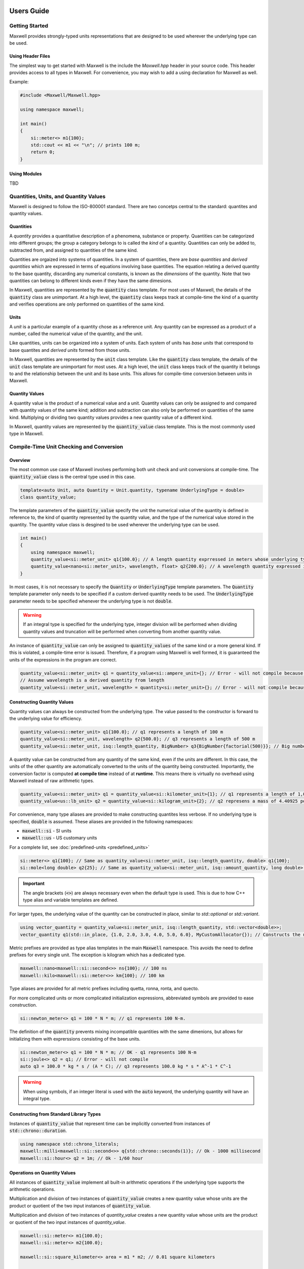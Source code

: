 Users Guide
===========

Getting Started
---------------

Maxwell provides strongly-typed units representations that are designed to be used wherever the underlying type can be used.

Using Header Files 
^^^^^^^^^^^^^^^^^^
The simplest way to get started with Maxwell is the include the `Maxwell.hpp` header in your source code. 
This header provides access to all types in Maxwell. 
For convenience, you may wish to add a using declaration for Maxwell as well. 

Example: 

.. code-block:: c++

    #include <Maxwell/Maxwell.hpp>

    using namespace maxwell; 

    int main()
    {
        si::meter<> m1{100};
        std::cout << m1 << "\n"; // prints 100 m; 
        return 0;
    }

Using Modules
^^^^^^^^^^^^^
TBD


Quantities, Units, and Quantity Values
--------------------------------------
Maxwell is designed to follow the ISO-800001 standard. There are two concetps central to the standard: quantites and quantity values. 

Quantities
^^^^^^^^^^
A *quantity* provides a quantitative description of a phenomena, substance or property. 
Quantities can be categorized into different groups; the group a category belongs to is called the *kind* of a quantity. 
Quantities can only be added to, subtracted from, and assigned to quantities of the same kind.

Quantities are orgaized into systems of quantities. In a system of quantities, there are *base quantities* and *derived quantities* which are expressed in terms of equations involving base quantities. 
The equation relating a derived quantity to the base quantity, discarding any numerical constants, is known as the *dimensions* of the quantity. 
Note that two quantities can belong to different kinds even if they have the same dimesions.

In Maxwell, quantities are represented by the :code:`quantity` class template. 
For most uses of Maxwell, the details of the :code:`quantity` class are unimportant. 
At a high level, the :code:`quantity` class keeps track at compile-time the kind of a quantity and verifies operations are only performed on quantities of the same kind.

Units 
^^^^^
A *unit* is a particular example of a quantity chose as a reference unit. 
Any quantity can be expressed as a product of a number, called the numerical value of the quantity, and the unit. 

Like quantities, units can be organized into a system of units. Each system of units has *base units* that correspond to base quantites and *derived units* formed from those units. 

In Maxwell, quantities are represented by the :code:`unit` class template. 
Like the :code:`quantity` class template, the details of the :code:`unit` class template are unimportant for most uses. 
At a high level, the :code:`unit` class keeps track of the quantity it belongs to and the relationship between the unit and its base units. 
This allows for compile-time conversion between units in Maxwell.

Quantity Values
^^^^^^^^^^^^^^^
A quantity value is the product of a numerical value and a unit. 
Quantity values can only be assigned to and compared with quantity values of the same kind; addition and subtraction can also only be performed on quantities of the same kind. 
Multiplying or dividing two quantity values provides a new quantity value of a different kind. 

In Maxwell, quantity values are represented by the :code:`quantity_value` class template. This is the most commonly used type in Maxwell.

Compile-Time Unit Checking and Conversion 
----------------------------
Overview
^^^^^^^^
The most common use case of Maxwell involves performing both unit check and unit conversions at compile-time. 
The :code:`quantity_value` class is the central type used in this case.

.. code-block:: c++

    template<auto Unit, auto Quantity = Unit.quantity, typename UnderlyingType = double>
    class quantity_value;

The template parameters of the :code:`quantity_value` specify the unit the numerical value of the quantity is defined in reference to, the kind of quantity represented by the quantity value, and the type of the numerical value stored in the quantity. 
The quantity value class is desgined to be used wherever the underlying type can be used.

.. code-block:: c++

    int main()
    {
        using namespace maxwell; 
        quantity_value<si::meter_unit> q1{100.0}; // A length quantity exprressed in meters whose underlying type is double 
        quantity_value<nano<si::meter_unit>, wavelength, float> q2{200.0}; // A wavelength quantity expressed in nanometers whos underlying type is float
    }


In most cases, it is not necessary to specify the :code:`Quantity` or :code:`UnderlyingType` template parameters. 
The :code:`Quantity` template parameter only needs to be specified if a custom derived quantity needs to be used. 
The :code:`UnderlyingType` parameter needs to be specified whenever the underlying type is not :code:`double`.

.. warning::
    If an integral type is specified for the underlying type, integer division will be performed when dividing quantity values and truncation will be performed when converting from another quantity value.

An instance of :code:`quantity_value` can only be assigned to :code:`quantity_values` of the same kind or a more general kind. If this is violated, a compile-time error is issued. 
Therefore, if a program using Maxwell is well formed, it is guaranteed the units of the expressions in the program are correct.

.. code-block:: c++

    quantity_value<si::meter_unit> q1 = quantity_value<si::ampere_unit>{}; // Error - will not compile because units are different
    // Assume wavelength is a derived quantity from length
    quantity_value<si::meter_unit, wavelength> = quantity<si::meter_unit>{}; // Error - will not compile because quantity kinds are different

Constructing Quantity Values
^^^^^^^^^^^^^^^^^^^^^^^^^^^^
Quantity values can always be constructed from the underlying type. 
The value passed to the constructor is forward to the underlying value for efficiency.

.. code-block:: c++

    quantity_value<si::meter_unit> q1{100.0}; // q1 represents a length of 100 m 
    quantity_value<si::meter_unit, wavelength> q2{500.0}; // q3 represents a length of 500 m 
    quantity_value<si::meter_unit, isq::length_quantity, BigNumber> q3{BigNumber{factorial(500)}}; // Big number is moved into quantity. 

A quantity value can be constructed from any quantity of the same kind, even if the units are different. 
In this case, the units of the other quantity are automatically converted to the units of the quantity being constructed. 
Importantly, the conversion factor is computed **at compile time** instead of at **runtime**. 
This means there is virtually no overhead using Maxwell instead of raw arithmetic types.

.. code-block:: c++

    quantity_value<si::meter_unit> q1 = quantity_value<si::kilometer_unit>{1}; // q1 represents a length of 1,000 m
    quantity_value<us::lb_unit> q2 = quantity_value<si::kilogram_unit>{2}; // q2 represens a mass of 4.40925 pounds

For convenience, many type aliases are provided to make constructing quantites less verbose. If no underlying type is specified, :code:`double` is assumed. 
These aliases are provided in the following namespaces: 

* :code:`maxwell::si` - SI units 
* :code:`maxwell::us` - US customary units

For a complete list, see :doc:`predefined-units <predefined_units>`

.. code-block:: c++

    si::meter<> q1{100}; // Same as quantity_value<si::meter_unit, isq::length_quantity, double> q1{100};
    si::mole<long double> q2{25}; // Same as quantity_value<si::meter_unit, isq::amount_quantity, long double> q2{25}

.. important::
    The angle brackets (:code:`<>`) are always necessary even when the default type is used. 
    This is due to how C++ type alias and variable templates are defined.
 
For larger types, the underlying value of the quantity can be constructed in place, similar to `std::optional` or `std::variant`. 

.. code-block:: c++

    using vector_quantity = quantity_value<si::meter_unit, isq::length_quantity, std::vector<double>>;
    vector_quantity q1(std::in_place, {1.0, 2.0, 3.0, 4.0, 5.0, 6.0}, MyCustomAllocator{}); // Constructs the underlying value in place!

Metric prefixes are provided as type alias templates in the main :code:`Maxwell` namespace. 
This avoids the need to define prefixes for every single unit. The exception is kilogram which has a dedicated type. 

.. code-block:: c++

    maxwell::nano<maxwell::si::second<>> ns{100}; // 100 ns
    maxwell::kilo<maxwell::si::meter<>> km{100}; // 100 km

Type aliases are provided for all metric prefixes including quetta, ronna, ronta, and quecto.

For more complicated units or more complicated initialization expressions, abbreviated symbols are provided to ease construction.

.. code-block:: c++

    si::newton_meter<> q1 = 100 * N * m; // q1 represents 100 N-m.

The definition of the :code:`quantity` prevents mixing incompatible quantities with the same dimenions, but allows for initializing them with exprerssions consisting of the base units.

.. code-block:: c++

    si::newton_meter<> q1 = 100 * N * m; // OK - q1 represents 100 N-m
    si::joule<> q2 = q1; // Error - will not compile
    auto q3 = 100.0 * kg * s / (A * C); // q3 represents 100.0 kg * s * A^-1 * C^-1

.. warning::
    When using symbols, if an integer literal is used with the :code:`auto` keyword, the underlying quantity will have an integral type.

Constructing from Standard Library Types
^^^^^^^^^^^^^^^^^^^^^^^^^^^^^^^^^^^^^^^^
Instances of :code:`quantity_value` that represent time can be implicitly converted from instances of :code:`std::chrono::duration`.

.. code-block:: c++

    using namespace std::chrono_literals;
    maxwell::milli<maxwell::si::second<>> q{std::chrono::seconds(1)}; // Ok - 1000 millisecond
    maxwell::si::hour<> q2 = 1m; // Ok - 1/60 hour

Operations on Quantity Values
^^^^^^^^^^^^^^^^^^^^^^^^^^^^^^
All instances of :code:`quantity_value` implement all built-in arithmetic operations if the underlying type supports the arithmetic operations.

Multiplication and division of two instances of :code:`quantity_value` creates a new quantity value whose units are the product or quotient of the two input instances of :code:`quantity_value`.

Multiplication and division of two instances of `quantity_value` creates a new quantity value whose units are the product or quotient of the two input instances of `quantity_value`. 

.. code-block:: c++

    maxwell::si::meter<> m1{100.0};
    maxwell::si::meter<> m2{100.0};

    maxwell::si::square_kilometer<> area = m1 * m2; // 0.01 square kilometers 

    maxwell::si::meter<> m3 = area / m1; // 100 meters

Addition and subtraction can only be performed on instances of :code:`quantity_value` representing the same quantity and that have the same reference point.

.. code-block:: c++

    maxwell::centi<maxwell::si::meter<>> cm = maxwell::si::meter<>{1} + maxwell::si::meter<2>{1}; // 200 cm 
    maxwell::si::ampere<> A = cm + maxwell::si::ampere<>{2}; // Error - will not compile 

    using wavelength = quantity_value<si::meter, wavelength_quantity>;
    maxwell::si::meter<> w = maxwell::si::meter<>{1} + wavelength{2}; // Error - will not compile

.. note::

    Arithmetic operations will result in types that are isomorphic, but not necessarily the same, as predefined units. 
    
    .. code-block:: c++

        si::meter_unit * si::meter_unit == si::square_meter_unit; // Guaranteed to be true
        std::is_same_v<si::meter_unit * si::meter_unit, si::square_meter_unit>; // Not guaranteed to be tree

.. note::

    Using :code:`auto` with arithmetic operations may result in unexpected values.

    .. code-block:: c++

        auto q1 = maxwell::si::meter<>{100.0} * maxwell::si::kilometer<10.0>; // 1,000 m*km
        auto q2 = maxwell::us::foot<>{1} + maxwell::us::inch<>{1}; // 13/12 ft.

Instances of :code:`quantity_value` support all comparison operations supported by the underlying type. 
Like addition and subtraction, two instances of :code:`quantity_value` can only be compared if they represent the same quantity and 
their units have the same reference point. 

.. warning:: 

    When two instances of :code:`quantity_value` are compared for equality, exact equality is used if the underlying type is a floating-point 
    type. The standard warnings about floating-point equality apply.``

Additionally, all functions provided by the :code:`<cmath>` header are overloaded to support instances of :code:`quantity_value` where appropriate. 
Trigonometric functions can take angles of any type; they will automatically convert the angle to radians if necessary. 

.. code-block:: c++

    using namespace maxwell::math;

    double s = sin(si:degree<>(90)); // s == 1.0 
     
For inverse trigonmetic functions, functions are provided to return angles in radians and in degrees. Functions that returned angles in degrees are suffixed 
with :code:`d`. 

.. code-block:: c++

    si::radian<> a1 = asin(1.0); // a1 == pi/2 radians
    si::degree<> a2 = asind(1.0); // a2 == 90 d`egrees

Special mathematical functions, e.g. :code:`exp` or :code:`log` are only provided for dimensionless quantities. 

Compile-Time Unit Checking and Run-Time Conversions
---------------------------------------
Maxwell also provides the ability to perform unit conversions at run-time instead of compile-time while still providing compile-time safety. 
This is accomplished using the :code:`quantity_holder` class template.

.. code-block:: c++

    template<auto Quantity, typename T>
    class quantity_holder;

Compile-time verification that operations on instances of :code:`quantity_holder` is still performed, but unit conversions will be performed at run-time instead of compile-time.

Defining Custom Quantities and Units 
====================================

Although Maxwell provides many predefined quantities and units, it is not possible for the library to provide all quantities and units 
that may be useful to the user. 
New quantities and units can be defined using the :code:`derived_quantity`, :code:`sub_quantity` and :code:`make_derived_unit_t` type aliases. 

The :code:`derived_quantity` type alias is used to define a new quantity with dimensions not already defined in a pre-existing quantity from the base quantities 
of a system. For example, the :code:`derived_quantity` type alias can be used to define velocity as length divided by time.

The :code:`sub_quantity` type alias is used to define a new quantity that has the same dimensions as an existing quantity, but is a different kind of quantity. 
For example, the :code:`sub_quantity` type alias can be used to define height as a sub_quantity of length.

All quantities and units in Maxwell are constants, and the :code:`quantity_value` and :code:`quantity_holder` class templates expect constants. 
This makes it easy to expression new quantities and units using arithmetic expressions involving other quanties and units. 

Although it is only necessary to use the type aliases provided, creating custom types to represent new quantities and units can result 
in less verbose error messages. 

.. code-block:: c++ 

    // Make a new quantity representing wavelength
    constexpr quantity auto wavelength = maxwell::sub_quantity<isq::length, "Wavelength">{}; 

    // Making a new type 
    constexpr struct Mach_quantity : maxwell::sub_quantity<isq::number, "Mach"> {} Mach;

    // Making a more complex quantity 
    using density_quantity = maxwell::derived_quantity<isq::mass / isq::volume, "Density">;

    // Make a new units to represent the new quantities
    constexpr unit auto Mach_unit = maxwell::derived_unit<Mach_quantity, "M">{};
    constexpr struct density_unit_type : maxwell::derived_unit<density_quantity, "DensityUnit">{} density_unit;

    // Make quantity value aliases
    using Mach = maxwell::quantity_value<si::number, Mach_quantity>;
    // Density can be expressed using any metric prefix, so make it a template 
    template <auto U> 
    using density = maxwell::quantity_value<U, density_quantity>; 
    // Example instantiation: density<kilo_unit<density_unit_type>>;

The definition can be moved inline to an alias for :code:`quantity_value` if desired.

.. code-block:: c++  

    using Mach = maxwell::quantity_value<si::number, maxwell::derived_quantity<isq::number, "Mach">>;

.. important::

    New quantities are not compatible with the quantities they are created from, even if they have the same dimensions. 
    To simply alias an existing quantity, create a new constant.

    .. code-block:: c++ 

        constexpr quantity auto my_alias = isq::length; // Represent same quantity.

Notice that no macros were required to defined new quantities, units, or aliases using them!

